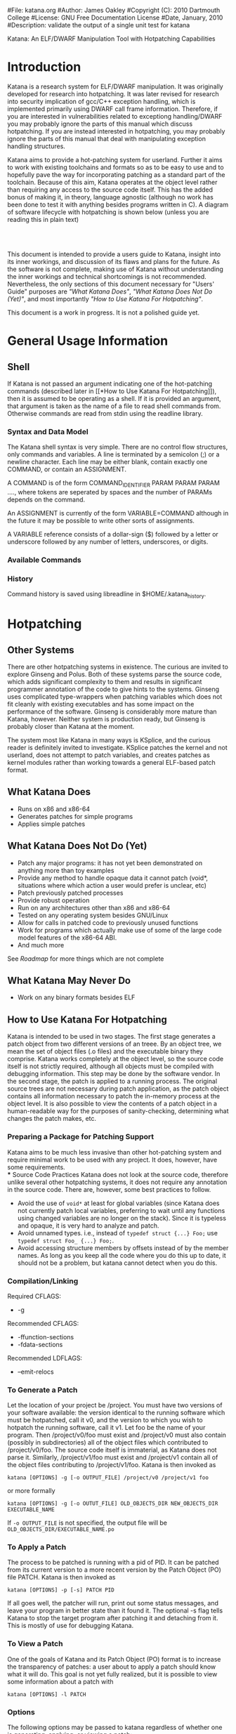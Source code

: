 #File: katana.org
#Author: James Oakley
#Copyright (C): 2010 Dartmouth College
#License: GNU Free Documentation License
#Date, January, 2010
#Description: validate the output of a single unit test for katana
#+OPTIONS: LaTeX:t
#+OPTIONS: Tex:t
#+LATEX_HEADER:  \usepackage{graphicx}

       Katana: An ELF/DWARF Manipulation Tool with Hotpatching Capabilities

* Introduction
  Katana is a research system for ELF/DWARF manipulation. It was
  originally developed for research into hotpatching. It was later
  revised for research into security implication of gcc/C++ exception
  handling, which is implemented primarily using DWARF call frame
  information. Therefore, if you are interested in vulnerabilities
  related to exceptiong handling/DWARF you may probably ignore the
  parts of this manual which discuss hotpatching. If you are instead
  interested in hotpatching, you may probably ignore the parts of this
  manual that deal with manipulating exception handling structures.
  
  Katana aims to provide a hot-patching system for userland. Further
  it aims to work with existing toolchains and formats so as to be
  easy to use and to hopefully pave the way for incorporating patching
  as a standard part of the toolchain. Because of this aim, Katana
  operates at the object level rather than requiring any access to the
  source code itself. This has the added bonus of making it, in
  theory, language agnostic (although no work has been done to test it
  with anything besides programs written in C). A diagram of software
  lifecycle with hotpatching is shown below (unless you are reading this in plain text)


#+BEGIN_LaTeX
\begin{figure}[h!]
\includegraphics[width=3in]{./softwarelifecycle.pdf}
\end{figure}
#+END_LaTeX
#+HTML: <img src="./software_lifecycle.png" /><br /><br />


  This document is intended to provide a users guide to Katana,
  insight into its inner workings, and discussion of its flaws and
  plans for the future. As the software is not complete, making use of
  Katana without understanding the inner workings and technical
  shortcomings is not recommended. Nevertheless, the only sections of
  this document necessary for "Users' Guide" purposes are 
  [[*What Katana Does]["What Katana Does"]], [[*What Katana Does Not Do (Yet)]["What Katana Does Not Do (Yet)"]], and most importantly 
  [[*How to Use Katana]["How to Use Katana For Hotpatching"]].
 
  This document is a work in progress. It is not a polished guide yet.

* General Usage Information
** Shell
   If Katana is not passed an argument indicating one of the
   hot-patching commands (described later in  [[*How to Use Katana For
   Hotpatching]]), then it is assumed to be operating as a shell. If it
   is provided an argument, that argument is taken as the name of a
   file to read shell commands from. Otherwise commands are read from
   stdin using the readline library. 
*** Syntax and Data Model
    The Katana shell syntax is very simple. There are no control flow
    structures, only commands and variables. A line is terminated by a
    semicolon (;) or a newline character. Each line may be either
    blank, contain exactly one COMMAND, or contain an ASSIGNMENT.

    A COMMAND is of the form COMMAND_IDENTIFIER PARAM PARAM PARAM ...., where
    tokens are seperated by spaces and the number of PARAMs depends on
    the command.

    An ASSIGNMENT is currently of the form VARIABLE=COMMAND although
    in the future it may be possible to write other sorts of
    assignments.

    A VARIABLE reference consists of a dollar-sign ($) followed by a
    letter or underscore followed by any number of letters,
    underscores, or digits.
    
*** Available Commands
*** History
    Command history is saved using libreadline in
    $HOME/.katana_history.
* Hotpatching
** Other Systems
   There are other hotpatching systems in existence. The curious are
   invited to explore Ginseng and Polus. Both of these systems parse
   the source code, which adds significant complexity to them and
   results in significant programmer annotation of the code to give
   hints to the systems. Ginseng uses complicated type-wrappers
   when patching variables which does not fit cleanly with existing
   executables and has some impact on the performance of the
   software. Ginseng is considerably more mature than Katana,
   however. Neither system is production ready, but Ginseng is probably
   closer than Katana at the moment.

   The system most like Katana in many ways is KSplice, and the curious
   reader is definitely invited to investigate. KSplice patches the
   kernel and not userland, does not attempt to patch variables, and
   creates patches as kernel modules rather than working towards a
   general ELF-based patch format.
** What Katana Does
   + Runs on x86 and x86-64
   + Generates patches for simple programs
   + Applies simple patches
** What Katana Does Not Do (Yet)
   + Patch any major programs: it has not yet been demonstrated on
     anything more than toy examples
   + Provide any method to handle opaque data it cannot patch (void*,
     situations where which action a user would prefer is unclear, etc)
   + Patch previously patched processes
   + Provide robust operation
   + Run on any architectures other than x86 and x86-64
   + Tested on any operating system besides GNU/Linux
   + Allow for calls in patched code to previously unused functions
   + Work for programs which actually make use of some of the large
     code model features of the x86-64 ABI.
   + And much more

   See [[*Roadmap][Roadmap]] for more things which are not complete

** What Katana May Never Do
   + Work on any binary formats besides ELF
** How to Use Katana For Hotpatching
   Katana is intended to be used in two stages. The first stage
   generates a patch object from two different versions of an
   treee. By an object tree, we mean the set of object files (.o files)
   and the executable binary they comprise. Katana works completely at
   the object level, so the source code itself is not strictly
   required, although all objects must be compiled with debugging
   information. This step may be done by the software vendor. In the
   second stage, the patch is applied to a running process. The
   original source trees are not necessary during patch application, as
   the patch object contains all information necessary to patch the
   in-memory process at the object level. It is also possible to view
   the contents of a patch object in a human-readable way for the
   purposes of sanity-checking, determining what changes the patch
   makes, etc.
*** Preparing a Package for Patching Support
     Katana aims to be much less invasive than other hot-patching system
     and require minimal work to be used with any project. It does,
     however, have some requirements.\\
*** Source Code Practices
    Katana does not look at the source code, therefore unlike several
    other hotpatching systems, it does not require any annotation in
    the source code. There are, however, some best practices to
    follow.
    + Avoid the use of =void*= at least for global variables (since
      Katana does not currently patch local variables, preferring to
      wait until any functions using changed variables are no longer
      on the stack). Since it is typeless and opaque, it is very hard
      to analyze and patch.
    + Avoid unnamed types. i.e., instead of =typedef struct {...} Foo;=
      use =typedef struct Foo_ {...} Foo;=. 
    + Avoid accessing structure members by offsets instead of by the
      member names. As long as you keep all the code where you do this
      up to date, it should not be a problem, but katana cannot detect
      when you do this.
*** Compilation/Linking
    Required CFLAGS:
    + -g

    Recommended CFLAGS:
    + -ffunction-sections
    + -fdata-sections
      
    Recommended LDFLAGS:
    + --emit-relocs

*** To Generate a Patch 
    Let the location of your project be /project. You must have two
    versions of your software available: the version identical to the
    running software which must be hotpatched, call it v0, and the
    version to which you wish to hotpatch the running software, call it
    v1. Let foo be the name of your program. Then /project/v0/foo must
    exist and /project/v0 must also contain (possibly in
    subdirectories) all of the object files which contributed to
    /project/v0/foo. The source code itself is immaterial, as Katana
    does not parse it. Similarly, /project/v1/foo must exist and
    /project/v1 contain all of the object files contributing to
    /project/v1/foo. Katana is then invoked as

    =katana [OPTIONS] -g [-o OUTPUT_FILE] /project/v0 /project/v1 foo=

    or more formally

    =katana [OPTIONS] -g [-o OUTUT_FILE] OLD_OBJECTS_DIR NEW_OBJECTS_DIR EXECUTABLE_NAME=

    If =-o OUTPUT_FILE= is not specified, the output file will be =OLD_OBJECTS_DIR/EXECUTABLE_NAME.po=
*** To Apply a Patch
    The process to be patched is running with a pid of PID. It can be
    patched from its current version to a more recent version by the
    Patch Object (PO) file PATCH. Katana is then invoked as

    =katana [OPTIONS] -p [-s] PATCH PID=

    If all goes well, the patcher will run, print out some status
    messages, and leave your program in better state than it found
    it. The optional -s flag tells Katana to stop the target program
    after patching it and detaching from it. This is mostly of use for
    debugging Katana.
*** To View a Patch
    One of the goals of Katana and its Patch Object (PO) format is to
    increase the transparency of patches: a user about to apply a patch
    should know what it will do. This goal is not yet fully realized,
    but it is possible to view some information about a patch with

    =katana [OPTIONS] -l PATCH=
*** Options
    The following options may be passed to katana regardless of whether
    one is generating, applying, or viewing a patch:
    + -c CONFIG
      where CONFIG is the name of a configuration file to load
*** Configuration Files
    Katana loads configuration files as follows. Configuration files
    loaded later in the sequence may overwrite settings from files
    earlier in the sequence.
    + /etc/katana
    + ~/.katana
    + ~/.config/katana
    + ./katana
    + any file specified with -c

    Configuration files are written in JSON. The JSON requirement that
    strings be quoted is relaxed (i.e. anything is assumed to be a
    string unless it can be interpreted otherwise). The following
    properties are recognized:
    + maxWaitForPatching <INTEGER>
      This value specifies the maximum number of seconds to wait for
      the target to enter a safe state.
    + flags <OBJECT>
      The value of flags should be an object which may contain the
      following properties, all of which should be bool-valued:
      + checkPtraceWrites
        Whenever something is written into the target memory, read the
        value back out and verify that it was written correctly. This
        has a performance penalty, but does provide some more robust
        error checking, although it should not be necessary.
*** See Also 
    the katana manpage (although the information in this document is
    considerably more extensive than in the manpage)
** Patch Object Format
   This section of the document is not yet written. It will provide a description and specification of the PO format used by Katana
** Patch Generation Process
   This section of the document is still under construction. When
   complete, it will provide a description of the internal process that
   Katana uses to generate a patch. Understanding it is not necessary
   for using Katana.
   
** Configuration
   Katana reads configuration files from (in order, with later
   configuration files overriding options found in earlier ones) from
   =/etc/katana=, =~/.katana=, =~/.config/katana=, and =./.katana=.

** Initializing the patch object
   Katana sets up a patch object ELF file with the necessary sections,
   see [[Patch Object Format]]
** Comparing source trees
   + Katana compare the old and new source trees, looking at the object (.o)
     files.
   + For object files which exist only in the new tree, their contents
     are added to the patch object being created.
   + For object files which exist only in the old tree, a warning
     about their removal is issued and nothing further is done.
   + For object files which exist in both trees, type diffing and
     function diffing are performed and the differences are written
     tot he patch object being created.
** Type Diffing
   This section of the document still needs to be written. The general
   idea is that structures are examined for for added members, moved
   members, and changed members.
** Function Diffing
** Patch Application Process
   This section of the document is not yet written. It will provide a
   description of the internal process that Katana uses to apply a
   patch. Understanding it is not necessary for using Katana.
** Roadmap
   This section is highly incomplete. Future goals include
   + Better interaction with the heap and dynamically allocated variables
   + Better interaction with void*
   + More efficient use of .rodata
   + Patching already patched processes
   + Patch composition
   + Patch safety checking: make sure a patch actually corresponds to
     the process it's being applied to
   + Storing warnings from generation inside a patch
* DWARF Manipulation
* Credits and Licensing
  Katana is under development at Dartmouth College and Copyright 2010
  Dartmouth College. It may be distributed under the terms of the GNU
  General Public License with attribution to Dartmouth College as
  specified in the file COPYING distributed with Katana. This document
  is Copyright 2010 Dartmouth College and may be distributed under the
  terms of the GNU Free Documentation License as found in the file FDL
  which should have been distributed with this documentation. If it
  was not, it may be found at http://www.gnu.org/licenses/fdl.txt.

  Katana is being written by James Oakley and was designed
  by Sergey Bratus, Ashwin Ramaswamy, James Oakley, Michael Locasto,
  and Sean Smith.
